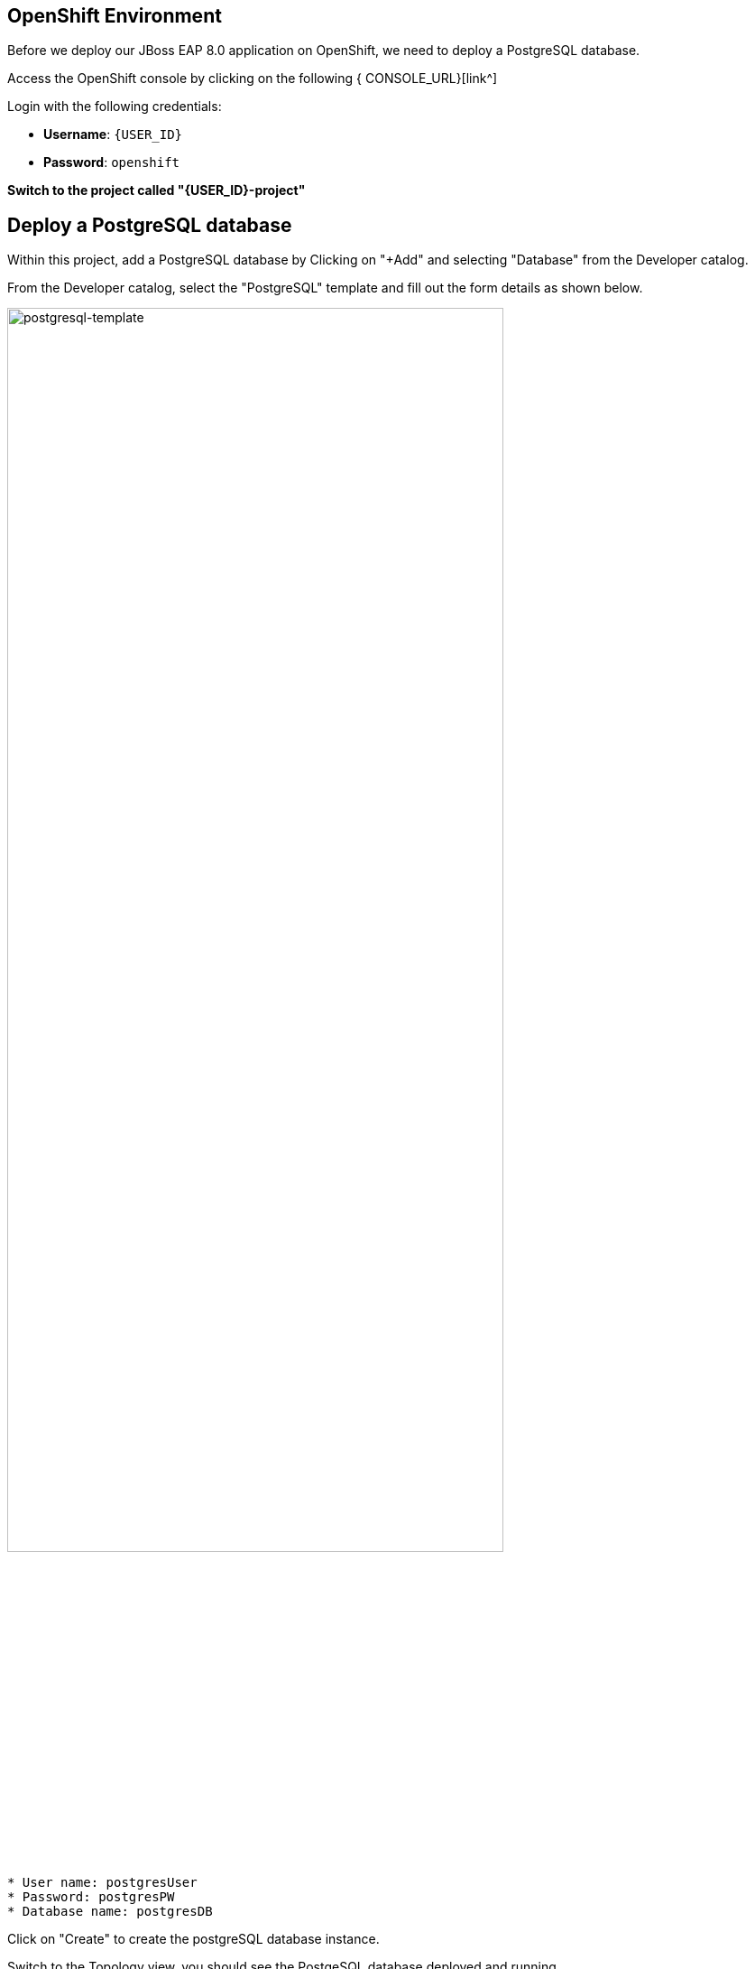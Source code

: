== OpenShift Environment

Before we deploy our JBoss EAP 8.0 application on OpenShift, we need to deploy a PostgreSQL database.

Access the OpenShift console by clicking on the following { CONSOLE_URL}[link^] 

Login with the following credentials:

* *Username*: `{USER_ID}`
* *Password*: `openshift`

*Switch to the project called "{USER_ID}-project"*

## Deploy a PostgreSQL database

Within this project, add a PostgreSQL database by Clicking on "+Add" and selecting "Database" from the Developer catalog.

From the Developer catalog, select the "PostgreSQL" template and fill out the form details as shown below.

image::postgresql-template.png[postgresql-template,80%]
[source,sh]
----
* User name: postgresUser
* Password: postgresPW
* Database name: postgresDB
----

Click on "Create" to create the postgreSQL database instance.

Switch to the Topology view, you should see the PostgeSQL database deployed and running.

image::postgres-running.png[postgresql-running]

While this is happening we can go ahead and create a config map containing runtime variables for out EAP application.  

This config map contains non-sensitive information relating to the PostgreSQL connection connection such as the database service host and database name.  Sensitive information such as username / password will be pulled from the secrets created when these services where deployed.

To create the config map, click on "ConfigMaps" on the left menu and click on "Create ConfigMap".  From the "Create ConfigMap" page, select "YAML view" and paste the following text:

[source,yaml,role="copypaste"]
----
kind: ConfigMap
apiVersion: v1
metadata:
  name: eap-config
data: 
  # Configuration to connnect to PostgreSQL
  POSTGRESQL_DATABASE: postgresDB
  POSTGRESQL_DATASOURCE: postgresql
  POSTGRESQL_SERVICE_HOST: postgresql
----
